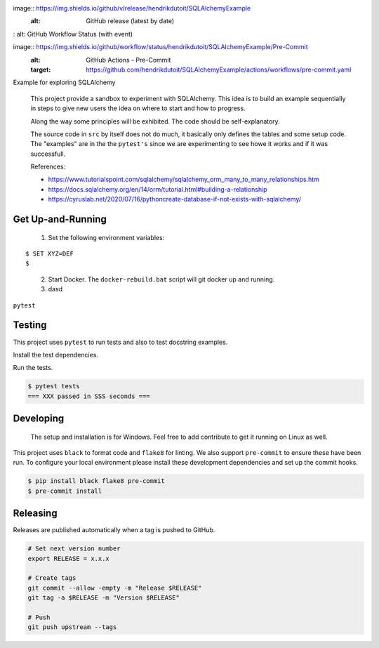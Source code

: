 .. image:: https://img.shields.io/pypi/status/SQLAlchemyExample
    :alt: PyPI - Status

.. image:: https://img.shields.io/pypi/wheel/SQLAlchemyExample
    :alt: PyPI - Wheel

.. image:: https://img.shields.io/pypi/pyversions/SQLAlchemyExample
    :alt: PyPI - Python Version

..
image:: https://img.shields.io/github/v/release/hendrikdutoit/SQLAlchemyExample
    :alt: GitHub release (latest by date)

.. image:: https://img.shields.io/github/license/hendrikdutoit/SQLAlchemyExample
    :alt: License

.. image:: https://img.shields.io/github/issues-raw/hendrikdutoit/SQLAlchemyExample
    :alt: GitHub issues

.. image:: https://img.shields.io/pypi/dm/SQLAlchemyExample
    :alt: PyPI - Downloads

.. image:: https://img.shields.io/github/search/hendrikdutoit/SQLAlchemyExample/GitHub
    :alt: GitHub Searches

.. image:: https://img.shields.io/codecov/c/gh/hendrikdutoit/SQLAlchemyExample
    :alt: CodeCov
    :target: https://app.codecov.io/gh/hendrikdutoit/SQLAlchemyExample

.. image:: https://github.com/hendrikdutoit/SQLAlchemyExample/actions/workflows/standard_workflow/badge.svg
    :alt: GitHub Actions - Standard Workflow
    :target: https://github.com/hendrikdutoit/SQLAlchemyExample/actions/workflows/standard_workflow.yaml

.. image:: https://img.shields.io/github/ci/status/hendrikdutoit/SQLAlchemyExample/ci
:   alt: GitHub Workflow Status (with event)

..
image:: https://img.shields.io/github/workflow/status/hendrikdutoit/SQLAlchemyExample/Pre-Commit
    :alt: GitHub Actions - Pre-Commit
    :target: https://github.com/hendrikdutoit/SQLAlchemyExample/actions/workflows/pre-commit.yaml


.. image:: https://img.shields.io/github/actions/workflow/status/hendrikdutoit/SQLAlchemyExample/ci.yaml
    :alt: GitHub Actions - CI
    :target: https://github.com/hendrikdutoit/SQLAlchemyExample/actions/workflows/ci.yaml

.. image:: https://img.shields.io/pypi/v/SQLAlchemyExample
    :alt: PyPi


Example for exploring SQLAlchemy

    This project provide a sandbox to experiment with SQLAlchemy. This idea is to build an example sequentially in steps to give new users the idea on where to start and how to progress.

    Along the way some principles will be exhibited. The code should be self-explanatory.

    The source code in ``src`` by itself does not do much, it basically only defines the tables and some setup code.  The "examples" are in the the ``pytest's`` since we are experimenting to see howe it works and if it was successfull.


    References:

    - https://www.tutorialspoint.com/sqlalchemy/sqlalchemy_orm_many_to_many_relationships.htm
    - https://docs.sqlalchemy.org/en/14/orm/tutorial.html#building-a-relationship
    - https://cyruslab.net/2020/07/16/pythoncreate-database-if-not-exists-with-sqlalchemy/

==================
Get Up-and-Running
==================

    1. Set the following environment variables:
::

$ SET XYZ=DEF
$

    2. Start Docker.  The ``docker-rebuild.bat`` script will git docker up and running.
    3. dasd

``pytest``

=======
Testing
=======

This project uses ``pytest`` to run tests and also to test docstring examples.

Install the test dependencies.

.. code-block::bash

    $ pip install -r requirements_test.txt




Run the tests.

.. code-block:: bash

    $ pytest tests
    === XXX passed in SSS seconds ===

==========
Developing
==========
    The setup and installation is for Windows.  Feel free to add contribute to get it running on Linux as well.

This project uses ``black`` to format code and ``flake8`` for linting. We also support ``pre-commit`` to ensure these have been run. To configure your local environment please install these development dependencies and set up the commit hooks.

.. code-block:: bash

    $ pip install black flake8 pre-commit
    $ pre-commit install

=========
Releasing
=========

Releases are published automatically when a tag is pushed to GitHub.

.. code-block:: bash

    # Set next version number
    export RELEASE = x.x.x

    # Create tags
    git commit --allow -empty -m "Release $RELEASE"
    git tag -a $RELEASE -m "Version $RELEASE"

    # Push
    git push upstream --tags

